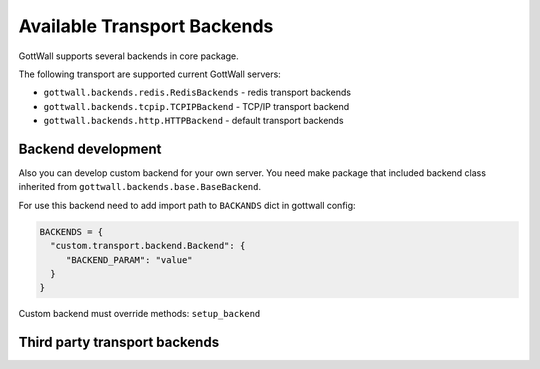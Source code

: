 Available Transport Backends
============================

GottWall supports several backends in core package.


The following transport are supported current GottWall servers:

- ``gottwall.backends.redis.RedisBackends`` - redis transport backends

- ``gottwall.backends.tcpip.TCPIPBackend`` - TCP/IP transport backend

- ``gottwall.backends.http.HTTPBackend`` - default transport backends


Backend development
-------------------

Also you can develop custom backend for your own server.
You need make package that included backend class
inherited from ``gottwall.backends.base.BaseBackend``.

For use this backend need to add import path to ``BACKANDS`` dict in gottwall config:

.. code-block:: python

   BACKENDS = {
     "custom.transport.backend.Backend": {
        "BACKEND_PARAM": "value"
     }
   }



Custom backend must override methods: ``setup_backend``


Third party transport backends
------------------------------
